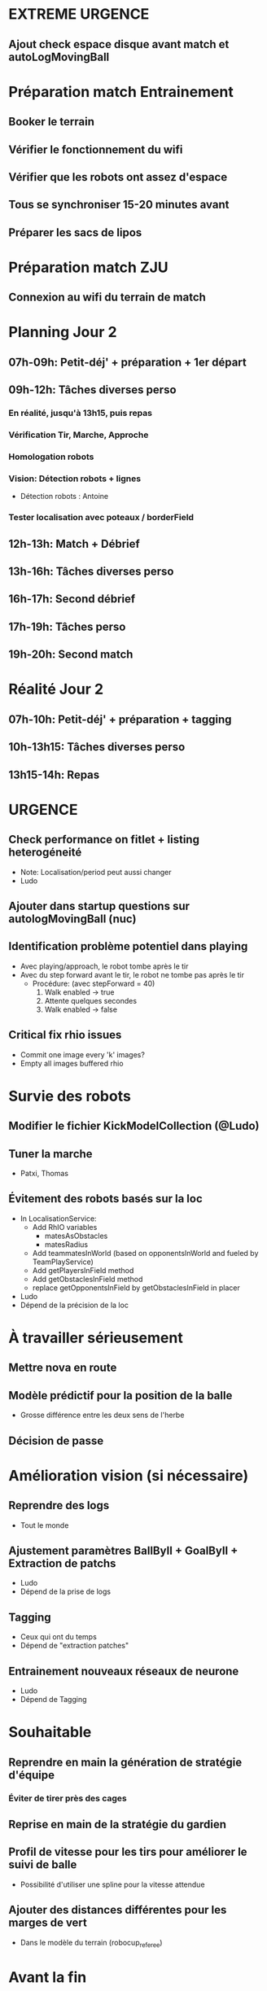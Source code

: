 * EXTREME URGENCE
** Ajout check espace disque avant match et autoLogMovingBall
* Préparation match Entrainement
** Booker le terrain
** Vérifier le fonctionnement du wifi
** Vérifier que les robots ont assez d'espace
** Tous se synchroniser 15-20 minutes avant
** Préparer les sacs de lipos
* Préparation match ZJU
** Connexion au wifi du terrain de match
* Planning Jour 2
** 07h-09h: Petit-déj' + préparation + 1er départ
** 09h-12h: Tâches diverses perso
*** En réalité, jusqu'à 13h15, puis repas
*** Vérification Tir, Marche, Approche
*** Homologation robots
*** Vision: Détection robots + lignes
- Détection robots : Antoine
*** Tester localisation avec poteaux / borderField
** 12h-13h: Match + Débrief
** 13h-16h: Tâches diverses perso
** 16h-17h: Second débrief 
** 17h-19h: Tâches perso
** 19h-20h: Second match
* Réalité Jour 2
** 07h-10h: Petit-déj' + préparation + tagging
** 10h-13h15: Tâches diverses perso
** 13h15-14h: Repas
* URGENCE
** Check performance on fitlet + listing heterogéneité
- Note: Localisation/period peut aussi changer
- Ludo
** Ajouter dans startup questions sur autologMovingBall (nuc)
** Identification problème potentiel dans playing
- Avec playing/approach, le robot tombe après le tir
- Avec du step forward avant le tir, le robot ne tombe pas après le tir
  - Procédure: (avec stepForward = 40)
    1. Walk enabled -> true
    2. Attente quelques secondes
    3. Walk enabled -> false
** Critical fix rhio issues
- Commit one image every 'k' images?
- Empty all images buffered rhio
* Survie des robots
** Modifier le fichier KickModelCollection (@Ludo)
** Tuner la marche
- Patxi, Thomas
** Évitement des robots basés sur la loc
- In LocalisationService:
  - Add RhIO variables
    - matesAsObstacles
    - matesRadius
  - Add teammatesInWorld (based on opponentsInWorld and fueled by TeamPlayService)
  - Add getPlayersInField method
  - Add getObstaclesInField method
  - replace getOpponentsInField by getObstaclesInField in placer 
- Ludo
- Dépend de la précision de la loc
* À travailler sérieusement
** Mettre nova en route
** Modèle prédictif pour la position de la balle
- Grosse différence entre les deux sens de l'herbe
** Décision de passe
* Amélioration vision (si nécessaire)
** Reprendre des logs
- Tout le monde
** Ajustement paramètres BallByII + GoalByII + Extraction de patchs
- Ludo
- Dépend de la prise de logs
** Tagging
- Ceux qui ont du temps
- Dépend de "extraction patches"
** Entrainement nouveaux réseaux de neurone
- Ludo
- Dépend de Tagging
* Souhaitable
** Reprendre en main la génération de stratégie d'équipe
*** Éviter de tirer près des cages
** Reprise en main de la stratégie du gardien
** Profil de vitesse pour les tirs pour améliorer le suivi de balle
- Possibilité d'utiliser une spline pour la vitesse attendue
** Ajouter des distances différentes pour les marges de vert
- Dans le modèle du terrain (robocup_referee)
* Avant la fin
** Passer des logs à Marc
* Si besoin / le temps
** Déplacements du robot
*** Predictive Motion Model 
*** Odométrie
* Remarques en vrac
** État terrains
*** Pas totalement terminé
*** Sol un peu plus dur
*** Effet de l'herbe très marqué
** Premier passage vision
*** Shutter à augmenter 3 -> 5
*** Vision balle
- Ok jusqu'à 5 mètres mais quelques faux positifs sur les poteaux
*** Vision poteaux
- Catastrophique pour l'instant
- Indispensable d'intégrer fieldBorder
- Éventuellement à désactiver pour l'instant
*** Vision fieldBorder
- Pas dégueulasse de base
- Possibilité d'améliorer les perfs en incluant la bordure noire à la détection
*** Détection robots
- À vérifier, pas convaincant out of the box
** Approche:
- OK, assez fonctionnel
** Tir
| Sens herbe   | Distance |
|--------------+----------|
| Bon sens     |      2.8 |
| Bon sens     |      3.0 |
| Bon sens     |      3.1 |
| Bon sens     |      3.0 |
| Bon sens     |      2.5 |
| Mauvais sens |      1.2 |
| Mauvais sens |      1.4 |
| Mauvais sens |      1.3 |
| Mauvais sens |     1.35 |
| Mauvais sens |      1.6 |

* DONE
** 2018/04/03: Jour 1: Setup
*** Calib paramètres `source`
**** Remarques
- Léger flickering
- Besoin de checker flou lors des logs
- Ludo + Patxi
*** Premier test "approche" out of the box
- Ludo + Patxi
*** Préparer le stand de chargement de LIPO
- Thomas
*** Vérifier accès internet
- À priori: OK
*** Préparation slides
- Ludo
*** Désactivation compas visuel et poteaux de goal (temporaire?)
*** Fix informations dans radar_img
*** Fix Problème au début de Localisation du à un dt énorme
*** Fix sur Localisation dans replay (lire en négatif)
*** Force kickGen au lancement de RhobanServer
*** Débusquage d'une erreur grave dans angleBetween (angle/rad)
- Après vérification, l'erreur datait probablement du Refactoring, en tout cas
  elle n'était pas là en 2017
*** Calibrage Tirs
- Tom: Classic + Small
*** Mesurer terrain
- Adrien + Thomas
- Modif Code
*** Extraction patches (Balle + Goal)
*** Tags Goal (80%)
** 2018/04/04: Jour 2: Setup
*** Tags Goal (20% manquant)
*** Entrainement DNN Goal
| Taille ROI | Grid size | kernel_size | n_fmaps | n_fc | learning_rate | overfit at | accuracy | Choice |
|------------+-----------+-------------+---------+------+---------------+------------+----------+--------|
|         16 |         2 |           5 |      16 |   16 |          0.08 |      0.090 |     97.4 | XXX    |
|         16 |         2 |           5 |      16 |    8 |          0.06 |      0.070 |     96.3 |        |
|         16 |         2 |           5 |       8 |   16 |          0.10 |      0.110 |     96.1 |        |
|         16 |         2 |           5 |       8 |    8 |          0.19 |      0.020 |     95.9 |        |
|         16 |         4 |           5 |      16 |   16 |          0.02 |      0.030 |     95.4 |        |
|         16 |         4 |           5 |       8 |   16 |          0.03 |      0.035 |     94.7 |        |
|         16 |         4 |           5 |       8 |    8 |          0.06 |      0.070 |     96.4 |        |
|         16 |         4 |           5 |      16 |    8 |          0.03 |      0.035 |     95.0 |        |
*** Check erreurs modèle
- Patxi
*** Download logs script
- Importer les logs dans un dossier avec nom du robot
- Antoine
*** Modification poignée arya
*** Modifications détection des bords
- Ajout bordure noire
- Adrien
*** Calibrer/checker les tirs
- Olive, Arya
- Checker les tirs
*** Consistency=0 sur tous les robots
*** Vérif performance localisation
- Très satisfaisant
